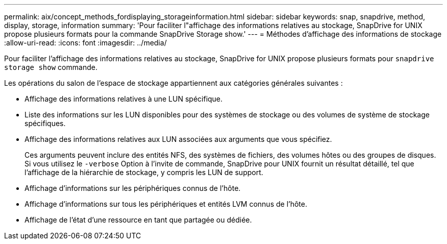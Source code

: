 ---
permalink: aix/concept_methods_fordisplaying_storageinformation.html 
sidebar: sidebar 
keywords: snap, snapdrive, method, display, storage, information 
summary: 'Pour faciliter l"affichage des informations relatives au stockage, SnapDrive for UNIX propose plusieurs formats pour la commande SnapDrive Storage show.' 
---
= Méthodes d'affichage des informations de stockage
:allow-uri-read: 
:icons: font
:imagesdir: ../media/


[role="lead"]
Pour faciliter l'affichage des informations relatives au stockage, SnapDrive for UNIX propose plusieurs formats pour `snapdrive storage show` commande.

Les opérations du salon de l'espace de stockage appartiennent aux catégories générales suivantes :

* Affichage des informations relatives à une LUN spécifique.
* Liste des informations sur les LUN disponibles pour des systèmes de stockage ou des volumes de système de stockage spécifiques.
* Affichage des informations relatives aux LUN associées aux arguments que vous spécifiez.
+
Ces arguments peuvent inclure des entités NFS, des systèmes de fichiers, des volumes hôtes ou des groupes de disques. Si vous utilisez le `-verbose` Option à l'invite de commande, SnapDrive pour UNIX fournit un résultat détaillé, tel que l'affichage de la hiérarchie de stockage, y compris les LUN de support.

* Affichage d'informations sur les périphériques connus de l'hôte.
* Affichage d'informations sur tous les périphériques et entités LVM connus de l'hôte.
* Affichage de l'état d'une ressource en tant que partagée ou dédiée.

